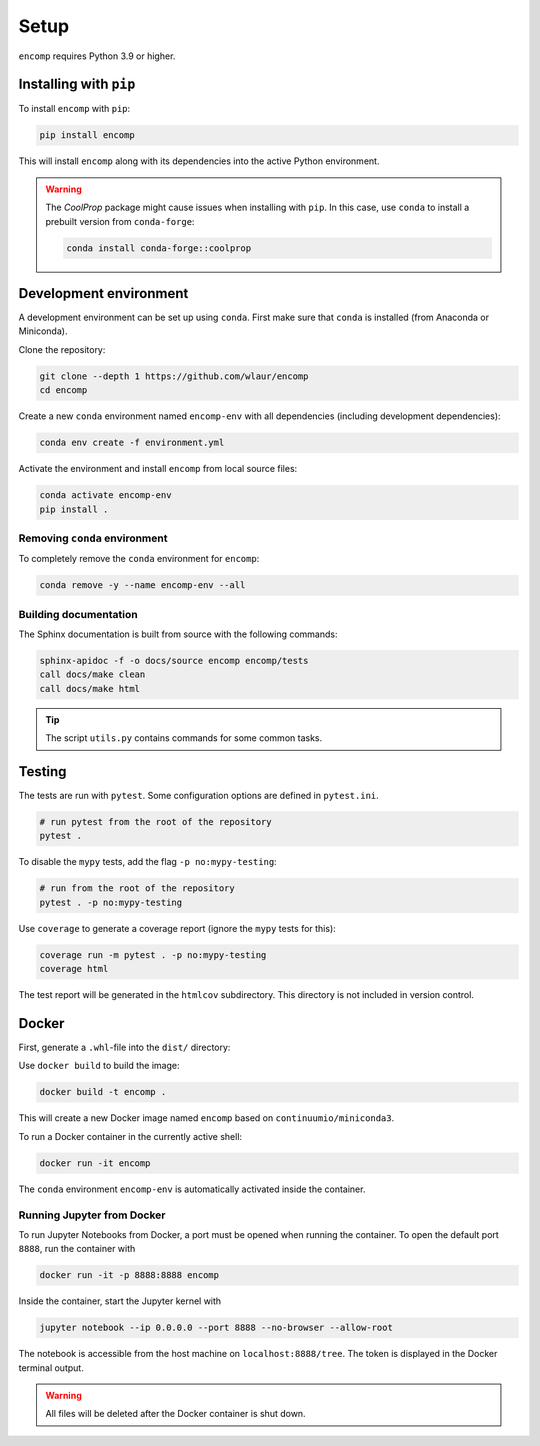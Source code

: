 Setup
=====

``encomp`` requires Python 3.9 or higher.


Installing with ``pip``
-----------------------

To install ``encomp`` with ``pip``:

.. code-block:: bash

    pip install encomp

This will install ``encomp`` along with its dependencies into the active Python environment.

.. warning::

    The *CoolProp* package might cause issues when installing with ``pip``.
    In this case, use ``conda`` to install a prebuilt version from ``conda-forge``:

    .. code-block:: bash

        conda install conda-forge::coolprop


Development environment
-----------------------

A development environment can be set up using ``conda``.
First make sure that ``conda`` is installed (from Anaconda or Miniconda).

Clone the repository:

.. code-block:: bash

    git clone --depth 1 https://github.com/wlaur/encomp
    cd encomp


Create a new ``conda`` environment named ``encomp-env`` with all dependencies (including development dependencies):

.. code-block:: bash

    conda env create -f environment.yml

Activate the environment and install ``encomp`` from local source files:

.. code-block:: bash

    conda activate encomp-env
    pip install .


Removing ``conda`` environment
~~~~~~~~~~~~~~~~~~~~~~~~~~~~~~

To completely remove the ``conda`` environment for ``encomp``:

.. code-block:: bash

    conda remove -y --name encomp-env --all


Building documentation
~~~~~~~~~~~~~~~~~~~~~~

The Sphinx documentation is built from source with the following commands:

.. code-block:: bash

    sphinx-apidoc -f -o docs/source encomp encomp/tests
    call docs/make clean
    call docs/make html

.. tip::
    The script ``utils.py`` contains commands for some common tasks.


Testing
-------

The tests are run with ``pytest``.
Some configuration options are defined in ``pytest.ini``.


.. code-block:: bash

    # run pytest from the root of the repository
    pytest .

To disable the ``mypy`` tests, add the flag ``-p no:mypy-testing``:

.. code-block:: bash


    # run from the root of the repository
    pytest . -p no:mypy-testing

.. todo::

    The ``pytest-mypy-testing`` plugin does not seem to work on Windows.

Use ``coverage`` to generate a coverage report (ignore the ``mypy`` tests for this):

.. code-block:: bash

    coverage run -m pytest . -p no:mypy-testing
    coverage html

The test report will be generated in the ``htmlcov`` subdirectory.
This directory is not included in version control.

.. todo::

    Coverage reports don't work in WSL, the file paths seem to get mixed up between Windows and WSL.


Docker
------


First, generate a ``.whl``-file into the ``dist/`` directory:


.. tab:: Windows


    .. code-block:: bash

        rmdir /s/q build
        rmdir /s/q dist
        python setup.py bdist_wheel

.. tab:: Linux

    .. code-block:: bash

        rm -r build
        rm -r dist
        python setup.py bdist_wheel


Use ``docker build`` to build the image:

.. code-block:: bash

    docker build -t encomp .

This will create a new Docker image named ``encomp`` based on ``continuumio/miniconda3``.

To run a Docker container in the currently active shell:

.. code-block:: bash

    docker run -it encomp


The ``conda`` environment ``encomp-env`` is automatically activated inside the container.


Running Jupyter from Docker
~~~~~~~~~~~~~~~~~~~~~~~~~~~

To run Jupyter Notebooks from Docker, a port must be opened when running the container.
To open the default port ``8888``, run the container with

.. code-block:: bash

    docker run -it -p 8888:8888 encomp

Inside the container, start the Jupyter kernel with

.. code-block:: bash

    jupyter notebook --ip 0.0.0.0 --port 8888 --no-browser --allow-root

The notebook is accessible from the host machine on ``localhost:8888/tree``.
The token is displayed in the Docker terminal output.

.. warning::

    All files will be deleted after the Docker container is shut down.

